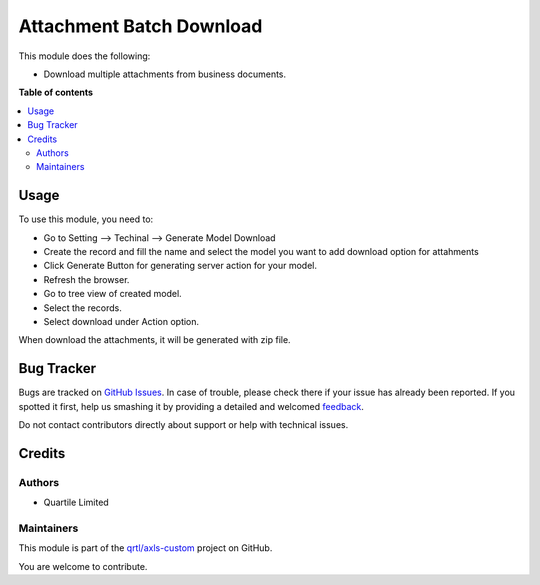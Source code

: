 =========================
Attachment Batch Download
=========================

.. !!!!!!!!!!!!!!!!!!!!!!!!!!!!!!!!!!!!!!!!!!!!!!!!!!!!
   !! This file is generated by oca-gen-addon-readme !!
   !! changes will be overwritten.                   !!
   !!!!!!!!!!!!!!!!!!!!!!!!!!!!!!!!!!!!!!!!!!!!!!!!!!!!

.. |badge1| image:: https://img.shields.io/badge/maturity-Beta-yellow.png
    :target: https://odoo-community.org/page/development-status
    :alt: Beta
.. |badge2| image:: https://img.shields.io/badge/licence-AGPL--3-blue.png
    :target: http://www.gnu.org/licenses/agpl-3.0-standalone.html
    :alt: License: AGPL-3
.. |badge3| image:: https://img.shields.io/badge/github-qrtl%2Faxls--custom-lightgray.png?logo=github
    :target: https://github.com/qrtl/axls-custom/tree/16.0/attachment_batch_download
    :alt: qrtl/axls-custom

|badge1| |badge2| |badge3| 

This module does the following:

- Download multiple attachments from business documents.

**Table of contents**

.. contents::
   :local:

Usage
=====

To use this module, you need to:

* Go to Setting --> Techinal --> Generate Model Download
* Create the record and fill the name and select the model you want to add download option for attahments
* Click Generate Button for generating server action for your model.
* Refresh the browser.
* Go to tree view of created model.
* Select the records.
* Select download under Action option.

When download the attachments, it will be generated with zip file.

Bug Tracker
===========

Bugs are tracked on `GitHub Issues <https://github.com/qrtl/axls-custom/issues>`_.
In case of trouble, please check there if your issue has already been reported.
If you spotted it first, help us smashing it by providing a detailed and welcomed
`feedback <https://github.com/qrtl/axls-custom/issues/new?body=module:%20attachment_batch_download%0Aversion:%2016.0%0A%0A**Steps%20to%20reproduce**%0A-%20...%0A%0A**Current%20behavior**%0A%0A**Expected%20behavior**>`_.

Do not contact contributors directly about support or help with technical issues.

Credits
=======

Authors
~~~~~~~

* Quartile Limited

Maintainers
~~~~~~~~~~~

This module is part of the `qrtl/axls-custom <https://github.com/qrtl/axls-custom/tree/16.0/attachment_batch_download>`_ project on GitHub.

You are welcome to contribute.
